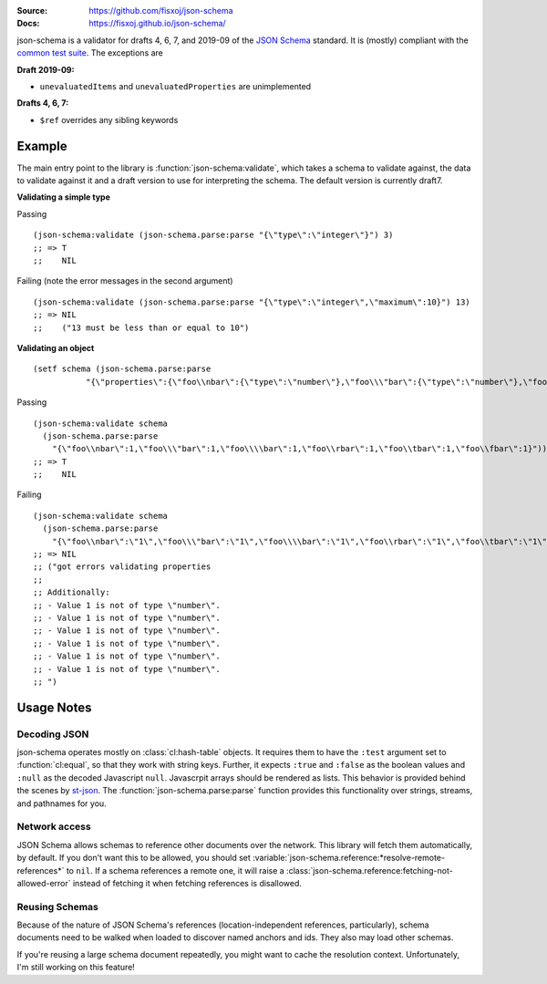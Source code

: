.. image:: https://travis-ci.org/fisxoj/json-schema.svg?branch=master
   :target: https://travis-ci.org/fisxoj/json-schema
   :alt: Travis CI status badge
.. image:: https://coveralls.io/repos/github/fisxoj/json-schema/badge.svg?branch=master
   :target: https://coveralls.io/github/fisxoj/json-schema?branch=master
   :alt: Coveralls status badge
.. image:: https://img.shields.io/badge/Contributor%20Covenant-v1.4%20adopted-ff69b4.svg
   :alt: Contributor Covenant
   :target: CODE_OF_CONDUCT.md


:Source: `https://github.com/fisxoj/json-schema <https://github.com/fisxoj/json-schema>`_
:Docs:  `https://fisxoj.github.io/json-schema/ <https://fisxoj.github.io/json-schema/>`_

json-schema is a validator for drafts 4, 6, 7, and 2019-09 of the `JSON Schema <https://json-schema.org/>`_ standard.  It is (mostly) compliant with the `common test suite <https://github.com/json-schema-org/JSON-Schema-Test-Suite>`_.  The exceptions are

**Draft 2019-09:**

- ``unevaluatedItems`` and ``unevaluatedProperties`` are unimplemented

**Drafts 4, 6, 7:**

- ``$ref`` overrides any sibling keywords

-------
Example
-------

The main entry point to the library is :function:`json-schema:validate`, which takes a schema to validate against, the data to validate against it and a draft version to use for interpreting the schema.  The default version is currently draft7.

**Validating a simple type**

Passing
::

   (json-schema:validate (json-schema.parse:parse "{\"type\":\"integer\"}") 3)
   ;; => T
   ;;    NIL

Failing (note the error messages in the second argument)
::

   (json-schema:validate (json-schema.parse:parse "{\"type\":\"integer\",\"maximum\":10}") 13)
   ;; => NIL
   ;;    ("13 must be less than or equal to 10")


**Validating an object**
::

   (setf schema (json-schema.parse:parse
              "{\"properties\":{\"foo\\nbar\":{\"type\":\"number\"},\"foo\\\"bar\":{\"type\":\"number\"},\"foo\\\\bar\":{\"type\":\"number\"},\"foo\\rbar\":{\"type\":\"number\"},\"foo\\tbar\":{\"type\":\"number\"},\"foo\\fbar\":{\"type\":\"number\"}}}"))

Passing
::

   (json-schema:validate schema
     (json-schema.parse:parse
       "{\"foo\\nbar\":1,\"foo\\\"bar\":1,\"foo\\\\bar\":1,\"foo\\rbar\":1,\"foo\\tbar\":1,\"foo\\fbar\":1}"))
   ;; => T
   ;;    NIL

Failing
::

   (json-schema:validate schema
     (json-schema.parse:parse
       "{\"foo\\nbar\":\"1\",\"foo\\\"bar\":\"1\",\"foo\\\\bar\":\"1\",\"foo\\rbar\":\"1\",\"foo\\tbar\":\"1\",\"foo\\fbar\":\"1\"}"))
   ;; => NIL
   ;; ("got errors validating properties
   ;;
   ;; Additionally:
   ;; - Value 1 is not of type \"number\".
   ;; - Value 1 is not of type \"number\".
   ;; - Value 1 is not of type \"number\".
   ;; - Value 1 is not of type \"number\".
   ;; - Value 1 is not of type \"number\".
   ;; - Value 1 is not of type \"number\".
   ;; ")

-----------
Usage Notes
-----------

~~~~~~~~~~~~~
Decoding JSON
~~~~~~~~~~~~~

json-schema operates mostly on :class:`cl:hash-table` objects.  It requires them to have the ``:test`` argument set to :function:`cl:equal`, so that they work with string keys.  Further, it expects ``:true`` and ``:false`` as the boolean values and ``:null`` as the decoded Javascript ``null``.  Javascrpit arrays should be rendered as lists.  This behavior is provided behind the scenes by `st-json <https://marijnhaverbeke.nl/st-json/>`_.  The :function:`json-schema.parse:parse` function provides this functionality over strings, streams, and pathnames for you.


~~~~~~~~~~~~~~
Network access
~~~~~~~~~~~~~~

JSON Schema allows schemas to reference other documents over the network.  This library will fetch them automatically, by default.  If you don't want this to be allowed, you should set :variable:`json-schema.reference:*resolve-remote-references*` to ``nil``.  If a schema references a remote one, it will raise a :class:`json-schema.reference:fetching-not-allowed-error` instead of fetching it when fetching references is disallowed.


~~~~~~~~~~~~~~~
Reusing Schemas
~~~~~~~~~~~~~~~

Because of the nature of JSON Schema's references (location-independent references, particularly), schema documents need to be walked when loaded to discover named anchors and ids.  They also may load other schemas.

If you're reusing a large schema document repeatedly, you might want to cache the resolution context.  Unfortunately, I'm still working on this feature!
